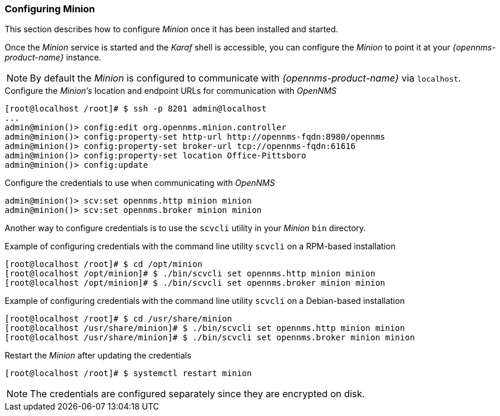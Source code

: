 
// Allow GitHub image rendering
:imagesdir: ../../images

[[gi-install-minion-configure]]
=== Configuring Minion

This section describes how to configure _Minion_ once it has been installed and started.

Once the _Minion_ service is started and the _Karaf_ shell is accessible, you can configure the _Minion_ to point it at your _{opennms-product-name}_ instance.

NOTE: By default the _Minion_ is configured to communicate with _{opennms-product-name}_ via `localhost`.

.Configure the _Minion's_ location and endpoint URLs for communication with _OpenNMS_
[source]
----
[root@localhost /root]# $ ssh -p 8201 admin@localhost
...
admin@minion()> config:edit org.opennms.minion.controller
admin@minion()> config:property-set http-url http://opennms-fqdn:8980/opennms
admin@minion()> config:property-set broker-url tcp://opennms-fqdn:61616
admin@minion()> config:property-set location Office-Pittsboro
admin@minion()> config:update
----

.Configure the credentials to use when communicating with _OpenNMS_
[source]
----
admin@minion()> scv:set opennms.http minion minion
admin@minion()> scv:set opennms.broker minion minion
----

Another way to configure credentials is to use the `scvcli` utility in your _Minion_ `bin` directory.

.Example of configuring credentials with the command line utility `scvcli` on a RPM-based installation
[source]
----
[root@localhost /root]# $ cd /opt/minion
[root@localhost /opt/minion]# $ ./bin/scvcli set opennms.http minion minion
[root@localhost /opt/minion]# $ ./bin/scvcli set opennms.broker minion minion
----

.Example of configuring credentials with the command line utility `scvcli` on a Debian-based installation
[source]
----
[root@localhost /root]# $ cd /usr/share/minion
[root@localhost /usr/share/minion]# $ ./bin/scvcli set opennms.http minion minion
[root@localhost /usr/share/minion]# $ ./bin/scvcli set opennms.broker minion minion
----

.Restart the _Minion_ after updating the credentials
[source]
----
[root@localhost /root]# $ systemctl restart minion
----

NOTE: The credentials are configured separately since they are encrypted on disk.
